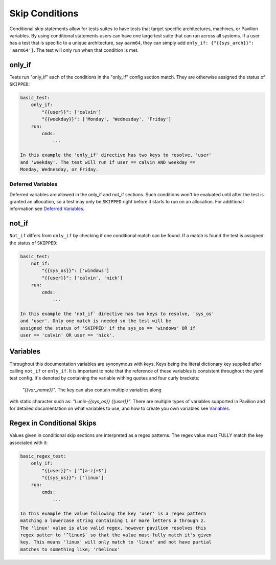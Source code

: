Skip Conditions
===============

Conditional skip statements allow for tests suites to have tests
that target specific architectures, machines, or Pavilion variables.
By using conditional statements users can have one large test
suite that can run across all systems. If a user has a test
that is specific to a unique architecture, say ``aarm64``,
they can simply add ``only_if: {"{{sys_arch}}": 'aarm64'}``. The
test will only run when that condition is met.


only_if
~~~~~~~

Tests run "only_if" each of the conditions in the "only_if"
config section match. They are otherwise assigned the status
of ``SKIPPED``:

.. code:: yaml

    basic_test:
        only_if:
            "{{user}}": ['calvin']
            "{{weekday}}": ['Monday', 'Wednesday', 'Friday']
        run:
            cmds:
                ...

    In this example the 'only_if' directive has two keys to resolve, 'user'
    and 'weekday'. The test will run if user == calvin AND weekday ==
    Monday, Wednesday, or Friday.

Deferred Variables
^^^^^^^^^^^^^^^^^^

Deferred variables are allowed in the only_if and not_if sections. Such
conditions won't be evaluated until after the test is granted an
allocation, so a test may only be ``SKIPPED`` right before it starts to
run on an allocation. For additional information see
`Deferred Variables <variables.html#deferred-variables>`__.


not_if
~~~~~~

``Not_if`` differs from ``only_if`` by checking if one conditional
match can be found. If a match is found the test is assigned
the status of ``SKIPPED``:

.. code:: yaml

    basic_test:
        not_if:
            "{{sys_os}}": ['windows']
            "{{user}}": ['calvin', 'nick']
        run:
            cmds:
                ...

    In this example the 'not_if` directive has two keys to resolve, 'sys_os'
    and 'user'. Only one match is needed so the test will be
    assigned the status of 'SKIPPED' if the sys_os == 'windows' OR if
    user == 'calvin' OR user == 'nick'.

Variables
~~~~~~~~~

Throughout this documentation variables are synonymous with keys. Keys
being the literal dictionary key supplied after calling ``not_if`` or
``only_if``. It is important to note that the reference of these
variables is consistent throughout the yaml test config. It's denoted
by containing the variable withing quotes and four curly brackets:
 `"{{var_name}}"`. The key can also contain multiple variables along
with static character such as: `"Lunix-{{sys_os}} {{user}}"`.
There are multiple types of variables supported in Pavilion and for
detailed documentation on what variables to use, and how to create
you own variables see
`Variables <variables.html>`__.

Regex in Conditional Skips
~~~~~~~~~~~~~~~~~~~~~~~~~~

Values given in conditional skip sections are interpreted as a regex
patterns. The regex value must FULLY match the key associated with it:

.. code:: yaml

    basic_regex_test:
        only_if:
            "{{user}}": ['^[a-z]+$']
            "{{sys_os}}": ['linux']
        run:
            cmds:
                ...

    In this example the value following the key 'user' is a regex pattern
    matching a lowercase string containing 1 or more letters a through z.
    The 'linux' value is also valid regex, however pavilion resolves this
    regex patter to '^linux$` so that the value must fully match it's given
    key. This means 'linux' will only match to 'linux' and not have partial
    matches to something like; 'rhelinux'

